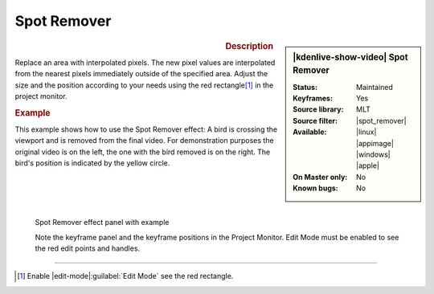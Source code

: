 .. meta::

   :description: Kdenlive Video Effects - Spot Remover
   :keywords: KDE, Kdenlive, video editor, help, learn, easy, effects, filter, video effects, alpha, mask, keying, spot, remove

.. metadata-placeholder

   :authors: - Claus Christensen
             - Yuri Chornoivan
             - Ttguy (https://userbase.kde.org/User:Ttguy)
             - Bushuev (https://userbase.kde.org/User:Bushuev)
             - Bernd Jordan (https://discuss.kde.org/u/berndmj)

   :license: Creative Commons License SA 4.0

.. |spot_remover| raw:: html

   <a href="https://www.mltframework.org/plugins/FilterSpot_remover/" target="_blank">spot_remover</a>


Spot Remover
============

.. figure:: /images/effects_and_compositions/effects-spot_remover-2504.webp
   :width: 365px
   :figwidth: 365px
   :align: left
   :alt: effects-spot_remover-2504.webp

.. sidebar:: |kdenlive-show-video| Spot Remover

   :**Status**:
      Maintained
   :**Keyframes**:
      Yes
   :**Source library**:
      MLT
   :**Source filter**:
      |spot_remover|
   :**Available**:
      |linux| |appimage| |windows| |apple|
   :**On Master only**:
      No
   :**Known bugs**:
      No

.. rst-class:: clear-both


.. rubric:: Description

Replace an area with interpolated pixels. The new pixel values are interpolated from the nearest pixels immediately outside of the specified area. Adjust the size and the position according to your needs using the red rectangle\ [1]_ in the project monitor.


.. rubric:: Example

This example shows how to use the Spot Remover effect: A bird is crossing the viewport and is removed from the final video. For demonstration purposes the original video is on the left, the one with the bird removed is on the right. The bird's position is indicated by the yellow circle.

.. figure:: /images/effects_and_compositions/kdenlive2304_effects-spot_remover_1.webp
   :align: left
   :width: 90%
   :alt: kdenlive2304_effects-spot_remover_1

   Spot Remover effect panel with example

   Note the keyframe panel and the keyframe positions in the Project Monitor. Edit Mode must be enabled to see the red edit points and handles.

.. rst-class:: clear-both

----

.. [1] Enable |edit-mode|\ :guilabel:`Edit Mode` see the red rectangle.


.. +++++++++++++++++++++++++++++++++++++++++++++++++++++++++++++++++++++++++++++
   Icons used here (remove comment indent to enable them for this document)
   
   .. |linux| image:: /images/icons/linux.png
   :width: 14px
   :alt: Linux
   :class: no-scaled-link

   .. |appimage| image:: /images/icons/kdenlive-appimage_3.svg
   :width: 14px
   :alt: appimage
   :class: no-scaled-link

   .. |windows| image:: /images/icons/windows.png
   :width: 14px
   :alt: Windows
   :class: no-scaled-link

   .. |apple| image:: /images/icons/apple.png
   :width: 14px
   :alt: MacOS
   :class: no-scaled-link

   .. |edit-mode| image:: /images/icons/kdenlive-edit-mode.svg
   :width: 22px
   :class: no-scaled-link
